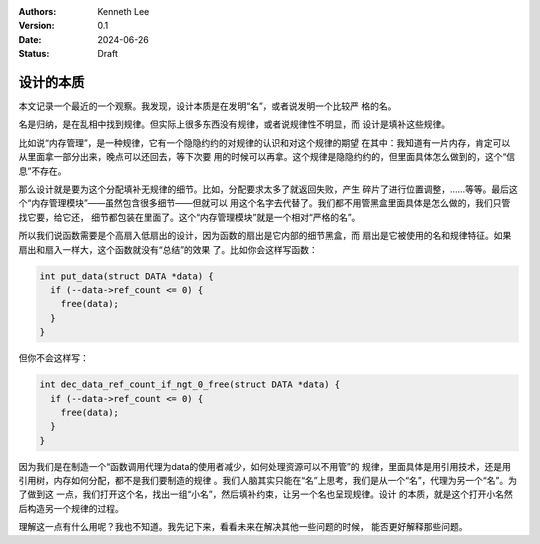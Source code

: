 .. Kenneth Lee 版权所有 2024

:Authors: Kenneth Lee
:Version: 0.1
:Date: 2024-06-26
:Status: Draft

设计的本质
**********

本文记录一个最近的一个观察。我发现，设计本质是在发明“名”，或者说发明一个比较严
格的名。

名是归纳，是在乱相中找到规律。但实际上很多东西没有规律，或者说规律性不明显，而
设计是填补这些规律。

比如说“内存管理”，是一种规律，它有一个隐隐约约的对规律的认识和对这个规律的期望
在其中：我知道有一片内存，肯定可以从里面拿一部分出来，晚点可以还回去，等下次要
用的时候可以再拿。这个规律是隐隐约约的，但里面具体怎么做到的，这个“信息”不存在。

那么设计就是要为这个分配填补无规律的细节。比如，分配要求太多了就返回失败，产生
碎片了进行位置调整，……等等。最后这个“内存管理模块”——虽然包含很多细节——但就可以
用这个名字去代替了。我们都不用管黑盒里面具体是怎么做的，我们只管找它要，给它还，
细节都包装在里面了。这个“内存管理模块”就是一个相对“严格的名”。

所以我们说函数需要是个高扇入低扇出的设计，因为函数的扇出是它内部的细节黑盒，而
扇出是它被使用的名和规律特征。如果扇出和扇入一样大，这个函数就没有“总结”的效果
了。比如你会这样写函数：

.. code-block:: c

  int put_data(struct DATA *data) {
    if (--data->ref_count <= 0) {
      free(data);
    }
  }

但你不会这样写：

.. code-block:: c

  int dec_data_ref_count_if_ngt_0_free(struct DATA *data) {
    if (--data->ref_count <= 0) {
      free(data);
    }
  }

因为我们是在制造一个“函数调用代理为data的使用者减少，如何处理资源可以不用管”的
规律，里面具体是用引用技术，还是用引用树，内存如何分配，都不是我们要制造的规律
。我们人脑其实只能在“名”上思考，我们是从一个“名”，代理为另一个“名”。为了做到这
一点，我们打开这个名，找出一组“小名”，然后填补约束，让另一个名也呈现规律。设计
的本质，就是这个打开小名然后构造另一个规律的过程。

理解这一点有什么用呢？我也不知道。我先记下来，看看未来在解决其他一些问题的时候，
能否更好解释那些问题。
